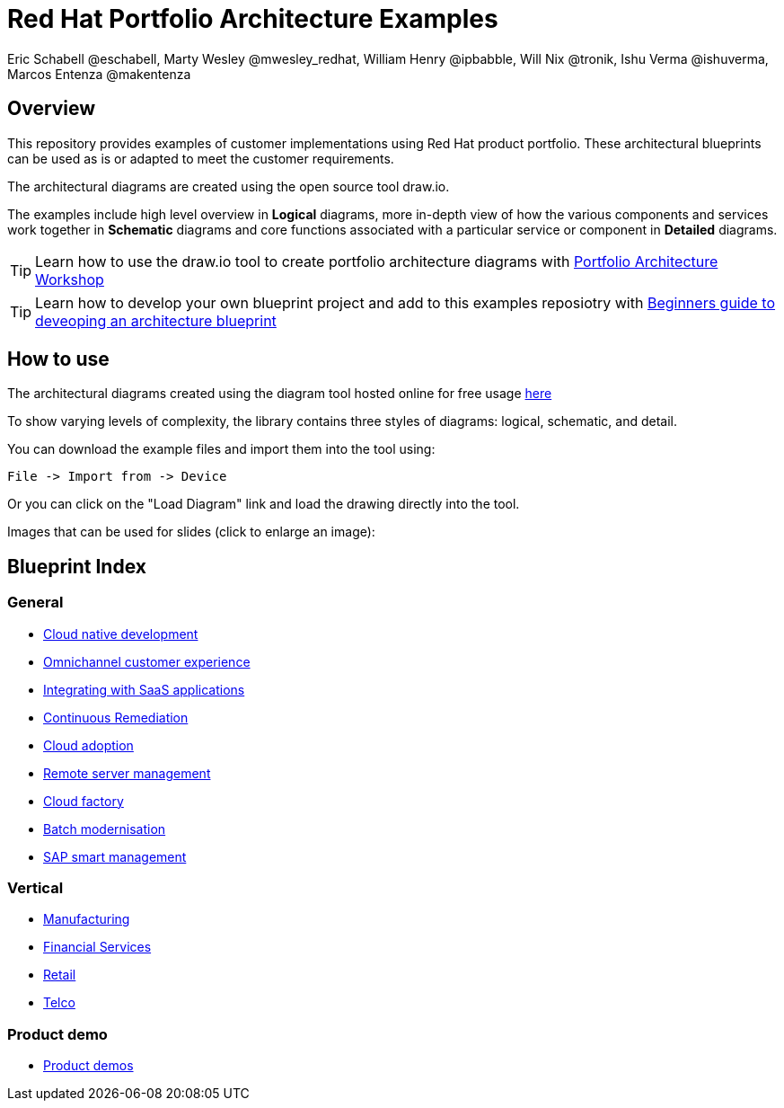 = Red Hat Portfolio Architecture Examples
Eric Schabell @eschabell, Marty Wesley @mwesley_redhat, William Henry @ipbabble, Will Nix @tronik, Ishu Verma  @ishuverma, Marcos Entenza @makentenza
:homepage: https://gitlab.com/redhatdemocentral/portfolio-architecture-examples
:imagesdir: images
:icons: font
:source-highlighter: prettify

== Overview
This repository provides examples of customer implementations using Red Hat product portfolio. These architectural blueprints can be used as is or adapted to meet the customer requirements.

The architectural diagrams are created using the open source tool draw.io.

The examples include high level overview in *Logical* diagrams, more in-depth view of how the various components and services work together in *Schematic* diagrams and core functions associated with a particular service or component in *Detailed* diagrams.

TIP: Learn how to use the draw.io tool to create portfolio architecture diagrams with https://gitlab.com/redhatdemocentral/portfolio-architecture-workshops[Portfolio Architecture Workshop]

TIP: Learn how to develop your own blueprint project and add to this examples reposiotry with https://redhatdemocentral.gitlab.io/portfolio-architecture-template[Beginners guide to deveoping an architecture blueprint]

== How to use
The architectural diagrams created using the diagram tool hosted online for free usage https://redhatdemocentral.gitlab.io/portfolio-architecture-tooling[here]

To show varying levels of complexity, the library contains three styles of diagrams: logical, schematic, and detail.


You can download the example files and import them into the tool using:

  File -> Import from -> Device

Or you can click on the "Load Diagram" link and load the drawing directly into the tool.

Images that can be used for slides (click to enlarge an image):

== Blueprint Index

=== General
* link:cnd.adoc[Cloud native development]
* link:omnichannel.adoc[Omnichannel customer experience]
* link:integrated-saas.adoc[Integrating with SaaS applications]
* link:continuous-remediation.adoc[Continuous Remediation]
* link:cloud-adoption.adoc[Cloud adoption]
* link:remote-management.adoc[Remote server management]
* link:cloud-factory.adoc[Cloud factory]
* link:batch-modernisation.adoc[Batch modernisation]
* link:sap-smart-management.adoc[SAP smart management]

=== Vertical
* link:edge-ai-ml.adoc[Manufacturing]
* link:financial-services.adoc[Financial Services]
* link:retail.adoc[Retail]
* link:telco.adoc[Telco]

=== Product demo
* link:demos.adoc[Product demos]

